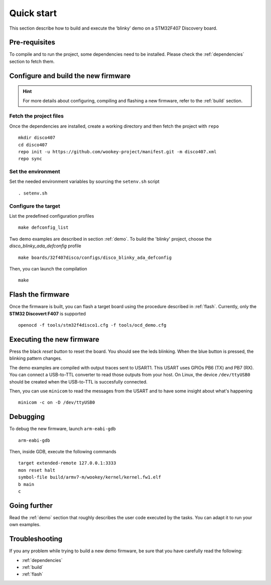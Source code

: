 .. _quickstart:

Quick start
===========
This section describe how to build and execute the ‘blinky’ demo
on a STM32F407 Discovery board.

Pre-requisites
--------------
To compile and to run the project, some dependencies need to be installed.
Please check the :ref:`dependencies` section to fetch them.

Configure and build the new firmware
------------------------------------
.. hint:: For more details about configuring, compiling and flashing a new
          firmware, refer to the :ref:`build` section.

Fetch the project files
^^^^^^^^^^^^^^^^^^^^^^^
Once the dependencies are installed, create a working directory and then fetch
the project with ``repo`` ::

   mkdir disco407
   cd disco407
   repo init -u https://github.com/wookey-project/manifest.git -m disco407.xml
   repo sync

Set the environment
^^^^^^^^^^^^^^^^^^^
Set the needed environment variables by sourcing the ``setenv.sh`` script ::

   . setenv.sh

Configure the target
^^^^^^^^^^^^^^^^^^^^
List the predefined configuration profiles ::

   make defconfig_list

Two demo examples are described in section :ref:`demo`.
To build the 'blinky' project, choose the *disco_blinky_ada_defconfig* profile ::

   make boards/32f407disco/configs/disco_blinky_ada_defconfig

Then, you can launch the compilation ::

   make

Flash the firmware
------------------

Once the firmware is built, you can flash a target board using the procedure
described in :ref:`flash`. Currently, only the **STM32 Discovert F407** is
supported ::

   openocd -f tools/stm32f4disco1.cfg -f tools/ocd_demo.cfg

Executing the new firmware
--------------------------
Press the black *reset button* to reset the board. You should see the
leds blinking. When the blue button is pressed, the blinking pattern changes.

The demo examples are compiled with output traces sent to USART1.
This USART uses GPIOs PB6 (TX) and PB7 (RX).
You can connect a USB-to-TTL converter to read those outputs from your host.
On Linux, the device ``/dev/ttyUSB0`` should be created when the USB-to-TTL
is succesfully connected.

Then, you can use ``minicom`` to read the messages from the USART and to have
some insight about what's happening ::

   minicom -c on -D /dev/ttyUSB0

Debugging
---------
To debug the new firmware, launch ``arm-eabi-gdb`` ::

   arm-eabi-gdb

Then, inside GDB, execute the following commands ::

   target extended-remote 127.0.0.1:3333
   mon reset halt
   symbol-file build/armv7-m/wookey/kernel/kernel.fw1.elf
   b main
   c

Going further
-------------
Read the :ref:`demo` section that roughly describes the user code
executed by the tasks. You can adapt it to run your own examples.

Troubleshooting
---------------
If you any problem while trying to build a new demo firmware, be sure that you
have carefully read the following:

- :ref:`dependencies`
- :ref:`build`
- :ref:`flash`

